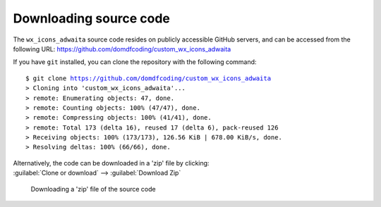 ===============================
Downloading source code
===============================

The ``wx_icons_adwaita`` source code resides on publicly accessible GitHub servers,
and can be accessed from the following URL: https://github.com/domdfcoding/custom_wx_icons_adwaita

If you have ``git`` installed, you can clone the repository with the following command:

.. parsed-literal::

    $ git clone https://github.com/domdfcoding/custom_wx_icons_adwaita
    > Cloning into 'custom_wx_icons_adwaita'...
    > remote: Enumerating objects: 47, done.
    > remote: Counting objects: 100% (47/47), done.
    > remote: Compressing objects: 100% (41/41), done.
    > remote: Total 173 (delta 16), reused 17 (delta 6), pack-reused 126
    > Receiving objects: 100% (173/173), 126.56 KiB | 678.00 KiB/s, done.
    > Resolving deltas: 100% (66/66), done.

| Alternatively, the code can be downloaded in a 'zip' file by clicking:
| :guilabel:`Clone or download` -->  :guilabel:`Download Zip`

.. figure:: git_download.png
    :alt: Downloading a 'zip' file of the source code.

    Downloading a 'zip' file of the source code